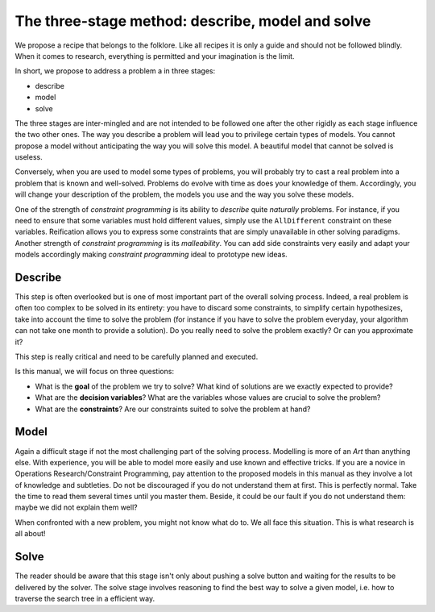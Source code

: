 ..  _three_stages:

The three-stage method: describe, model and solve
-------------------------------------------------


We propose a recipe that belongs to the folklore. Like all recipes it is 
only a guide and should not be followed blindly. When it comes to research, everything is permitted
and your imagination is the limit.

In short, we propose to address a problem a in three stages:

- describe
- model
- solve  

The three stages are inter-mingled and are not intended to be followed one after the other rigidly
as each stage influence the two other ones. The way you describe a problem will lead you to privilege certain types of models.
You cannot propose a model without anticipating the way you will solve this model. A beautiful model that cannot be solved is useless.

Conversely, when you are used to model some types of problems, you will probably try to cast a real problem into a problem that
is known and well-solved. Problems do evolve with time as does your knowledge of them. Accordingly, you will change your description of the problem, the models you use 
and the way you solve these models.

One of the strength of *constraint programming* is its ability to *describe* quite *naturally* problems.
For instance, if you need to ensure
that some variables must hold different values, simply use the ``AllDifferent`` constraint on these variables. Reification allows you
to express some constraints that are simply unavailable in other solving paradigms. Another strength of *constraint programming* is its
*malleability*. You can add side constraints very easily and adapt your models accordingly making *constraint programming* 
ideal to prototype new ideas.


Describe
^^^^^^^^^


This step is often overlooked but is one of most important part of the overall solving process. 
Indeed, a real problem is often too complex to be solved in its entirety: you have to discard some constraints,
to simplify certain hypothesizes, take into account the time to solve the problem (for instance if you have to solve the problem 
everyday, your algorithm can not take one month to provide a solution). Do you really need to solve the problem exactly? Or 
can you approximate it?

This step is really critical and need to be carefully planned and executed.

Is this manual, we will focus on three questions:

* What is the **goal** of the problem we try to solve? What kind of solutions are we exactly expected to provide?
* What are the **decision variables**? What are the variables whose values are crucial to solve the problem?
* What are the **constraints**? Are our constraints suited to solve the problem at hand?

Model
^^^^^


Again a difficult stage if not the most challenging part of the solving process. 
Modelling is more of an *Art* than anything else. With experience, you will be able 
to model more easily and use known and effective tricks. If you are a novice in Operations Research/Constraint Programming,
pay attention to the proposed models in this manual as they 
involve a lot of knowledge and subtleties. Do not be discouraged if you do not understand them at first. This is perfectly
normal. Take the time to read them several times until you master them. Beside, it could be our fault if you do not 
understand them: maybe we did not explain them well?

When confronted with a new problem, you might not know what do to. We all face this situation. 
This is what research is all about! 


Solve 
^^^^^ 


The reader should be aware that this stage isn't only about pushing a solve button and 
waiting for the results to be delivered by the solver. The solve stage involves reasoning to find the best way
to solve a given model, i.e. how to traverse the search tree in a efficient way. 

..  only:: html

    We discuss this stage in details in the chapter :ref:`chapter_search_primitives`.
    
..  raw:: latex

    We discuss this stage in details in chapter~\ref{manual/search_primitives:chapter-search-primitives}.

